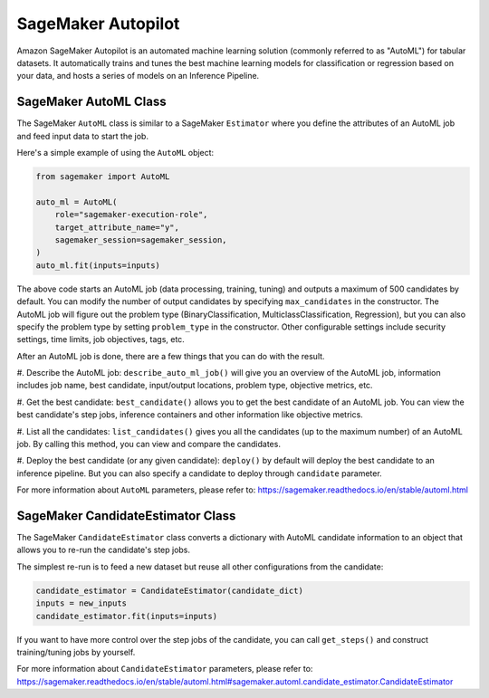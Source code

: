 SageMaker Autopilot
===================

Amazon SageMaker Autopilot is an automated machine learning solution (commonly referred to as "AutoML") for tabular
datasets. It automatically trains and tunes the best machine learning models for classification or regression based
on your data, and hosts a series of models on an Inference Pipeline.

SageMaker AutoML Class
~~~~~~~~~~~~~~~~~~~~~~

The SageMaker ``AutoML`` class is similar to a SageMaker ``Estimator`` where you define the attributes of an AutoML
job and feed input data to start the job.

Here's a simple example of using the ``AutoML`` object:

.. code:: python

    from sagemaker import AutoML

    auto_ml = AutoML(
        role="sagemaker-execution-role",
        target_attribute_name="y",
        sagemaker_session=sagemaker_session,
    )
    auto_ml.fit(inputs=inputs)


The above code starts an AutoML job (data processing, training, tuning) and outputs a maximum of 500 candidates by
default. You can modify the number of output candidates by specifying ``max_candidates`` in the constructor. The AutoML
job will figure out the problem type (BinaryClassification, MulticlassClassification, Regression), but you can also
specify the problem type by setting ``problem_type`` in the constructor. Other configurable settings include security
settings, time limits, job objectives, tags, etc.

After an AutoML job is done, there are a few things that you can do with the result.

#. Describe the AutoML job: ``describe_auto_ml_job()`` will give you an overview of the AutoML job, information
includes job name, best candidate, input/output locations, problem type, objective metrics, etc.

#. Get the best candidate: ``best_candidate()`` allows you to get the best candidate of an AutoML job. You can view the
best candidate's step jobs, inference containers and other information like objective metrics.

#. List all the candidates: ``list_candidates()`` gives you all the candidates (up to the maximum number) of an AutoML
job. By calling this method, you can view and compare the candidates.

#. Deploy the best candidate (or any given candidate): ``deploy()`` by default will deploy the best candidate to an
inference pipeline. But you can also specify a candidate to deploy through ``candidate`` parameter.

For more information about ``AutoML`` parameters, please refer to: https://sagemaker.readthedocs.io/en/stable/automl.html

SageMaker CandidateEstimator Class
~~~~~~~~~~~~~~~~~~~~~~~~~~~~~~~~~~

The SageMaker ``CandidateEstimator`` class converts a dictionary with AutoML candidate information to an object that
allows you to re-run the candidate's step jobs.

The simplest re-run is to feed a new dataset but reuse all other configurations from the candidate:

.. code:: python

    candidate_estimator = CandidateEstimator(candidate_dict)
    inputs = new_inputs
    candidate_estimator.fit(inputs=inputs)

If you want to have more control over the step jobs of the candidate, you can call ``get_steps()`` and construct
training/tuning jobs by yourself.

For more information about ``CandidateEstimator`` parameters, please refer to: https://sagemaker.readthedocs.io/en/stable/automl.html#sagemaker.automl.candidate_estimator.CandidateEstimator
